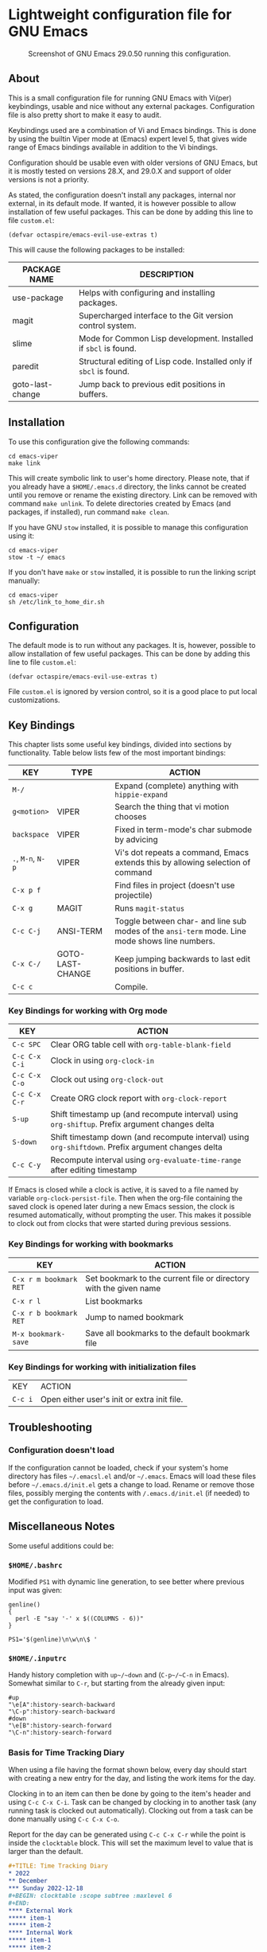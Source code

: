 * Lightweight configuration file for GNU Emacs

#+CAPTION: Screenshot of GNU Emacs 29.0.50 running this configuration.
[[./assets/emacs_viper_screenshot.png]]

** About

This is a small configuration file for running GNU Emacs with Vi(per)
keybindings, usable and nice without any external packages.
Configuration file is also pretty short to make it easy to audit.

Keybindings used are a combination of Vi and Emacs bindings.
This is done by using the builtin Viper mode at (Emacs) expert
level 5, that gives wide range of Emacs bindings available in
addition to the Vi bindings.

Configuration should be usable even with older versions
of GNU Emacs, but it is mostly tested on versions 28.X,
and 29.0.X and support of older versions is not a priority.

As stated, the configuration doesn't install any packages,
internal nor external, in its default mode. If wanted, it
is however possible to allow installation of few useful
packages. This can be done by adding this line to file
=custom.el=:

#+begin_src elisp
(defvar octaspire/emacs-evil-use-extras t)
#+end_src

This will cause the following packages to be installed:

| PACKAGE NAME     | DESCRIPTION                                                         |
|------------------+---------------------------------------------------------------------|
| use-package      | Helps with configuring and installing packages.                     |
| magit            | Supercharged interface to the Git version control system.           |
| slime            | Mode for Common Lisp development. Installed if ~sbcl~ is found.     |
| paredit          | Structural editing of Lisp code. Installed only if ~sbcl~ is found. |
| goto-last-change | Jump back to previous edit positions in buffers.                    |

** Installation

To use this configuration give the following commands:

#+begin_src shell
cd emacs-viper
make link
#+end_src

This will create symbolic link to user's home directory.
Please note, that if you already have a ~$HOME/.emacs.d~
directory, the links cannot be created until you remove
or rename the existing directory. Link can be removed
with command ~make unlink~. To delete directories
created by Emacs (and packages, if installed), run
command ~make clean~.

If you have GNU ~stow~ installed, it is possible to manage
this configuration using it:

#+begin_src shell
cd emacs-viper
stow -t ~/ emacs
#+end_src

If you don't have ~make~ or ~stow~ installed,
it is possible to run the linking script manually:

#+begin_src shell
cd emacs-viper
sh /etc/link_to_home_dir.sh
#+end_src

** Configuration

The default mode is to run without any packages.
It is, however, possible to allow installation of few useful
packages. This can be done by adding this line to file
=custom.el=:

#+begin_src elisp
(defvar octaspire/emacs-evil-use-extras t)
#+end_src

File =custom.el= is ignored by version control, so it
is a good place to put local customizations.

** Key Bindings

This chapter lists some useful key bindings, divided into
sections by functionality. Table below lists few of
the most important bindings:

| KEY               | TYPE             | ACTION                                                                                         |
|-------------------+------------------+------------------------------------------------------------------------------------------------|
| ~M-/~             |                  | Expand (complete) anything with ~hippie-expand~                                                |
| ~g<motion>~       | VIPER            | Search the thing that vi motion chooses                                                        |
| ~backspace~       | VIPER            | Fixed in term-mode's char submode by advicing                                                  |
| ~.~, ~M-n~, ~N-p~ | VIPER            | Vi's dot repeats a command, Emacs extends this by allowing selection of command                |
| ~C-x p f~         |                  | Find files in project (doesn't use projectile)                                                 |
| ~C-x g~           | MAGIT            | Runs ~magit-status~                                                                            |
| ~C-c C-j~         | ANSI-TERM        | Toggle between char- and line sub modes of the =ansi-term= mode. Line mode shows line numbers. |
| ~C-x C-/~         | GOTO-LAST-CHANGE | Keep jumping backwards to last edit positions in buffer.                                       |
| ~C-c c~           |                  | Compile.                                                                                       |

*** Key Bindings for working with Org mode

| KEY           | ACTION                                                                                             |
|---------------+----------------------------------------------------------------------------------------------------|
| ~C-c SPC~     | Clear ORG table cell with ~org-table-blank-field~                                                  |
| ~C-c C-x C-i~ | Clock in using ~org-clock-in~                                                                      |
| ~C-c C-x C-o~ | Clock out using ~org-clock-out~                                                                    |
| ~C-c C-x C-r~ | Create ORG clock report with ~org-clock-report~                                                    |
| ~S-up~        | Shift timestamp up (and recompute interval) using ~org-shiftup~. Prefix argument changes delta     |
| ~S-down~      | Shift timestamp down (and recompute interval) using ~org-shiftdown~. Prefix argument changes delta |
| ~C-c C-y~     | Recompute interval using ~org-evaluate-time-range~ after editing timestamp                         |

If Emacs is closed while a clock is active, it is saved
to a file named by variable ~org-clock-persist-file~.
Then when the org-file containing the saved clock is
opened later during a new Emacs session, the clock
is resumed automatically, without prompting the user.
This makes it possible to clock out from clocks that were
started during previous sessions.

*** Key Bindings for working with bookmarks

| KEY                    | ACTION                                                            |
|------------------------+-------------------------------------------------------------------|
| ~C-x r m bookmark RET~ | Set bookmark to the current file or directory with the given name |
| ~C-x r l~              | List bookmarks                                                    |
| ~C-x r b bookmark RET~ | Jump to named bookmark                                            |
| ~M-x bookmark-save~    | Save all bookmarks to the default bookmark file                   |

*** Key Bindings for working with initialization files

| KEY     | ACTION                                      |
| ~C-c i~ | Open either user's init or extra init file. |

** Troubleshooting

*** Configuration doesn't load

If the configuration cannot be loaded, check if your system's
home directory has files =~/.emacsl.el= and/or =~/.emacs=.
Emacs will load these files before =~/.emacs.d/init.el= gets
a change to load. Rename or remove those files, possibly
merging the contents with ~/.emacs.d/init.el~ (if needed)
to get the configuration to load.

** Miscellaneous Notes

Some useful additions could be:

*** ~$HOME/.bashrc~

Modified ~PS1~ with dynamic line generation, to see better
where previous input was given:

#+begin_src shell
genline()
{
  perl -E "say '-' x $((COLUMNS - 6))"
}

PS1='$(genline)\n\w\n\$ '
#+end_src

*** ~$HOME/.inputrc~

Handy history completion with ~up~/~down~ and (~C-p~/~C-n~ in Emacs). Somewhat similar
to ~C-r~, but starting from the already given input:

#+begin_src shell
#up
"\e[A":history-search-backward
"\C-p":history-search-backward
#down
"\e[B":history-search-forward
"\C-n":history-search-forward
#+end_src

*** Basis for Time Tracking Diary

When using a file having the format shown below,
every day should start with creating a new entry
for the day, and listing the work items for the day.

Clocking in to an item can then be done by going
to the item's header and using =C-c C-x C-i=.
Task can be changed by clocking in to another
task (any running task is clocked out
automatically). Clocking out from a task
can be done manually using =C-c C-x C-o=.

Report for the day can be generated using
=C-c C-x C-r= while the point is inside the
~clocktable~ block. This will set the maximum
level to value that is larger than the default.

#+begin_src org
#+TITLE: Time Tracking Diary
* 2022
** December
*** Sunday 2022-12-18
#+BEGIN: clocktable :scope subtree :maxlevel 6
#+END:
**** External Work
***** item-1
***** item-2
**** Internal Work
***** item-1
***** item-2
#+end_src
